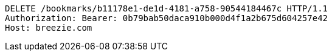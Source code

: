 [source,http,options="nowrap"]
----
DELETE /bookmarks/b11178e1-de1d-4181-a758-90544184467c HTTP/1.1
Authorization: Bearer: 0b79bab50daca910b000d4f1a2b675d604257e42
Host: breezie.com

----